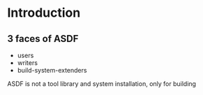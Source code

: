 
* Introduction

** 3 faces of ASDF
- users
- writers
- build-system-extenders
    
ASDF is not a tool library and system installation, only for building
